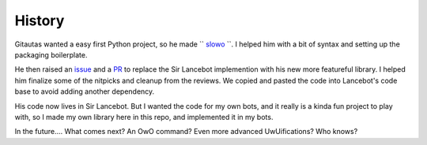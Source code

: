 History
=======

Gitautas wanted a easy first Python project, so he made `` `slowo <https://github.com/gitautas/slowo>`__ ``.
I helped him with a bit of syntax and setting up the packaging boilerplate.

He then raised an issue_ and a PR_ to replace the Sir Lancebot implemention with his new more featureful library.
I helped him finalize some of the nitpicks and cleanup from the reviews. We copied and pasted the code into Lancebot's code base to avoid adding another dependency.

His code now lives in Sir Lancebot.
But I wanted the code for my own bots, and it really is a kinda fun project to play with, so I made my own library here in this repo, and implemented it in my bots.

In the future.... What comes next? An OwO command? Even more advanced UwUifications? Who knows?

.. _issue: https://github.com/python-discord/sir-lancebot/issues/812
.. _PR: https://github.com/python-discord/sir-lancebot/pull/879
